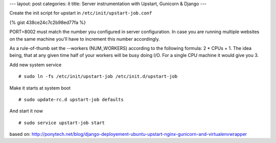 ---
layout: post
categories: it
title: Server instrumentation with Upstart, Gunicorn & Django
---

Create the init script for upstart in ``/etc/init/upstart-job.conf`` 

{% gist 438ce24c7c2b98ed77fa %}

PORT=8002 must match the number you configured in server configuration. In case you are running multiple websites on the same machine you'll have to increment this number accordingly.

As a rule-of-thumb set the --workers (NUM_WORKERS) according to the following formula: 2 * CPUs + 1. The idea being, that at any given time half of your workers will be busy doing I/O. For a single CPU machine it would give you 3.

Add new system service
::
  # sudo ln -fs /etc/init/upstart-job /etc/init.d/upstart-job

Make it starts at system boot
::
  # sudo update-rc.d upstart-job defaults

And start it now
::
  # sudo service upstart-job start


based on: http://ponytech.net/blog/django-deployement-ubuntu-upstart-nginx-gunicorn-and-virtualenvwrapper

